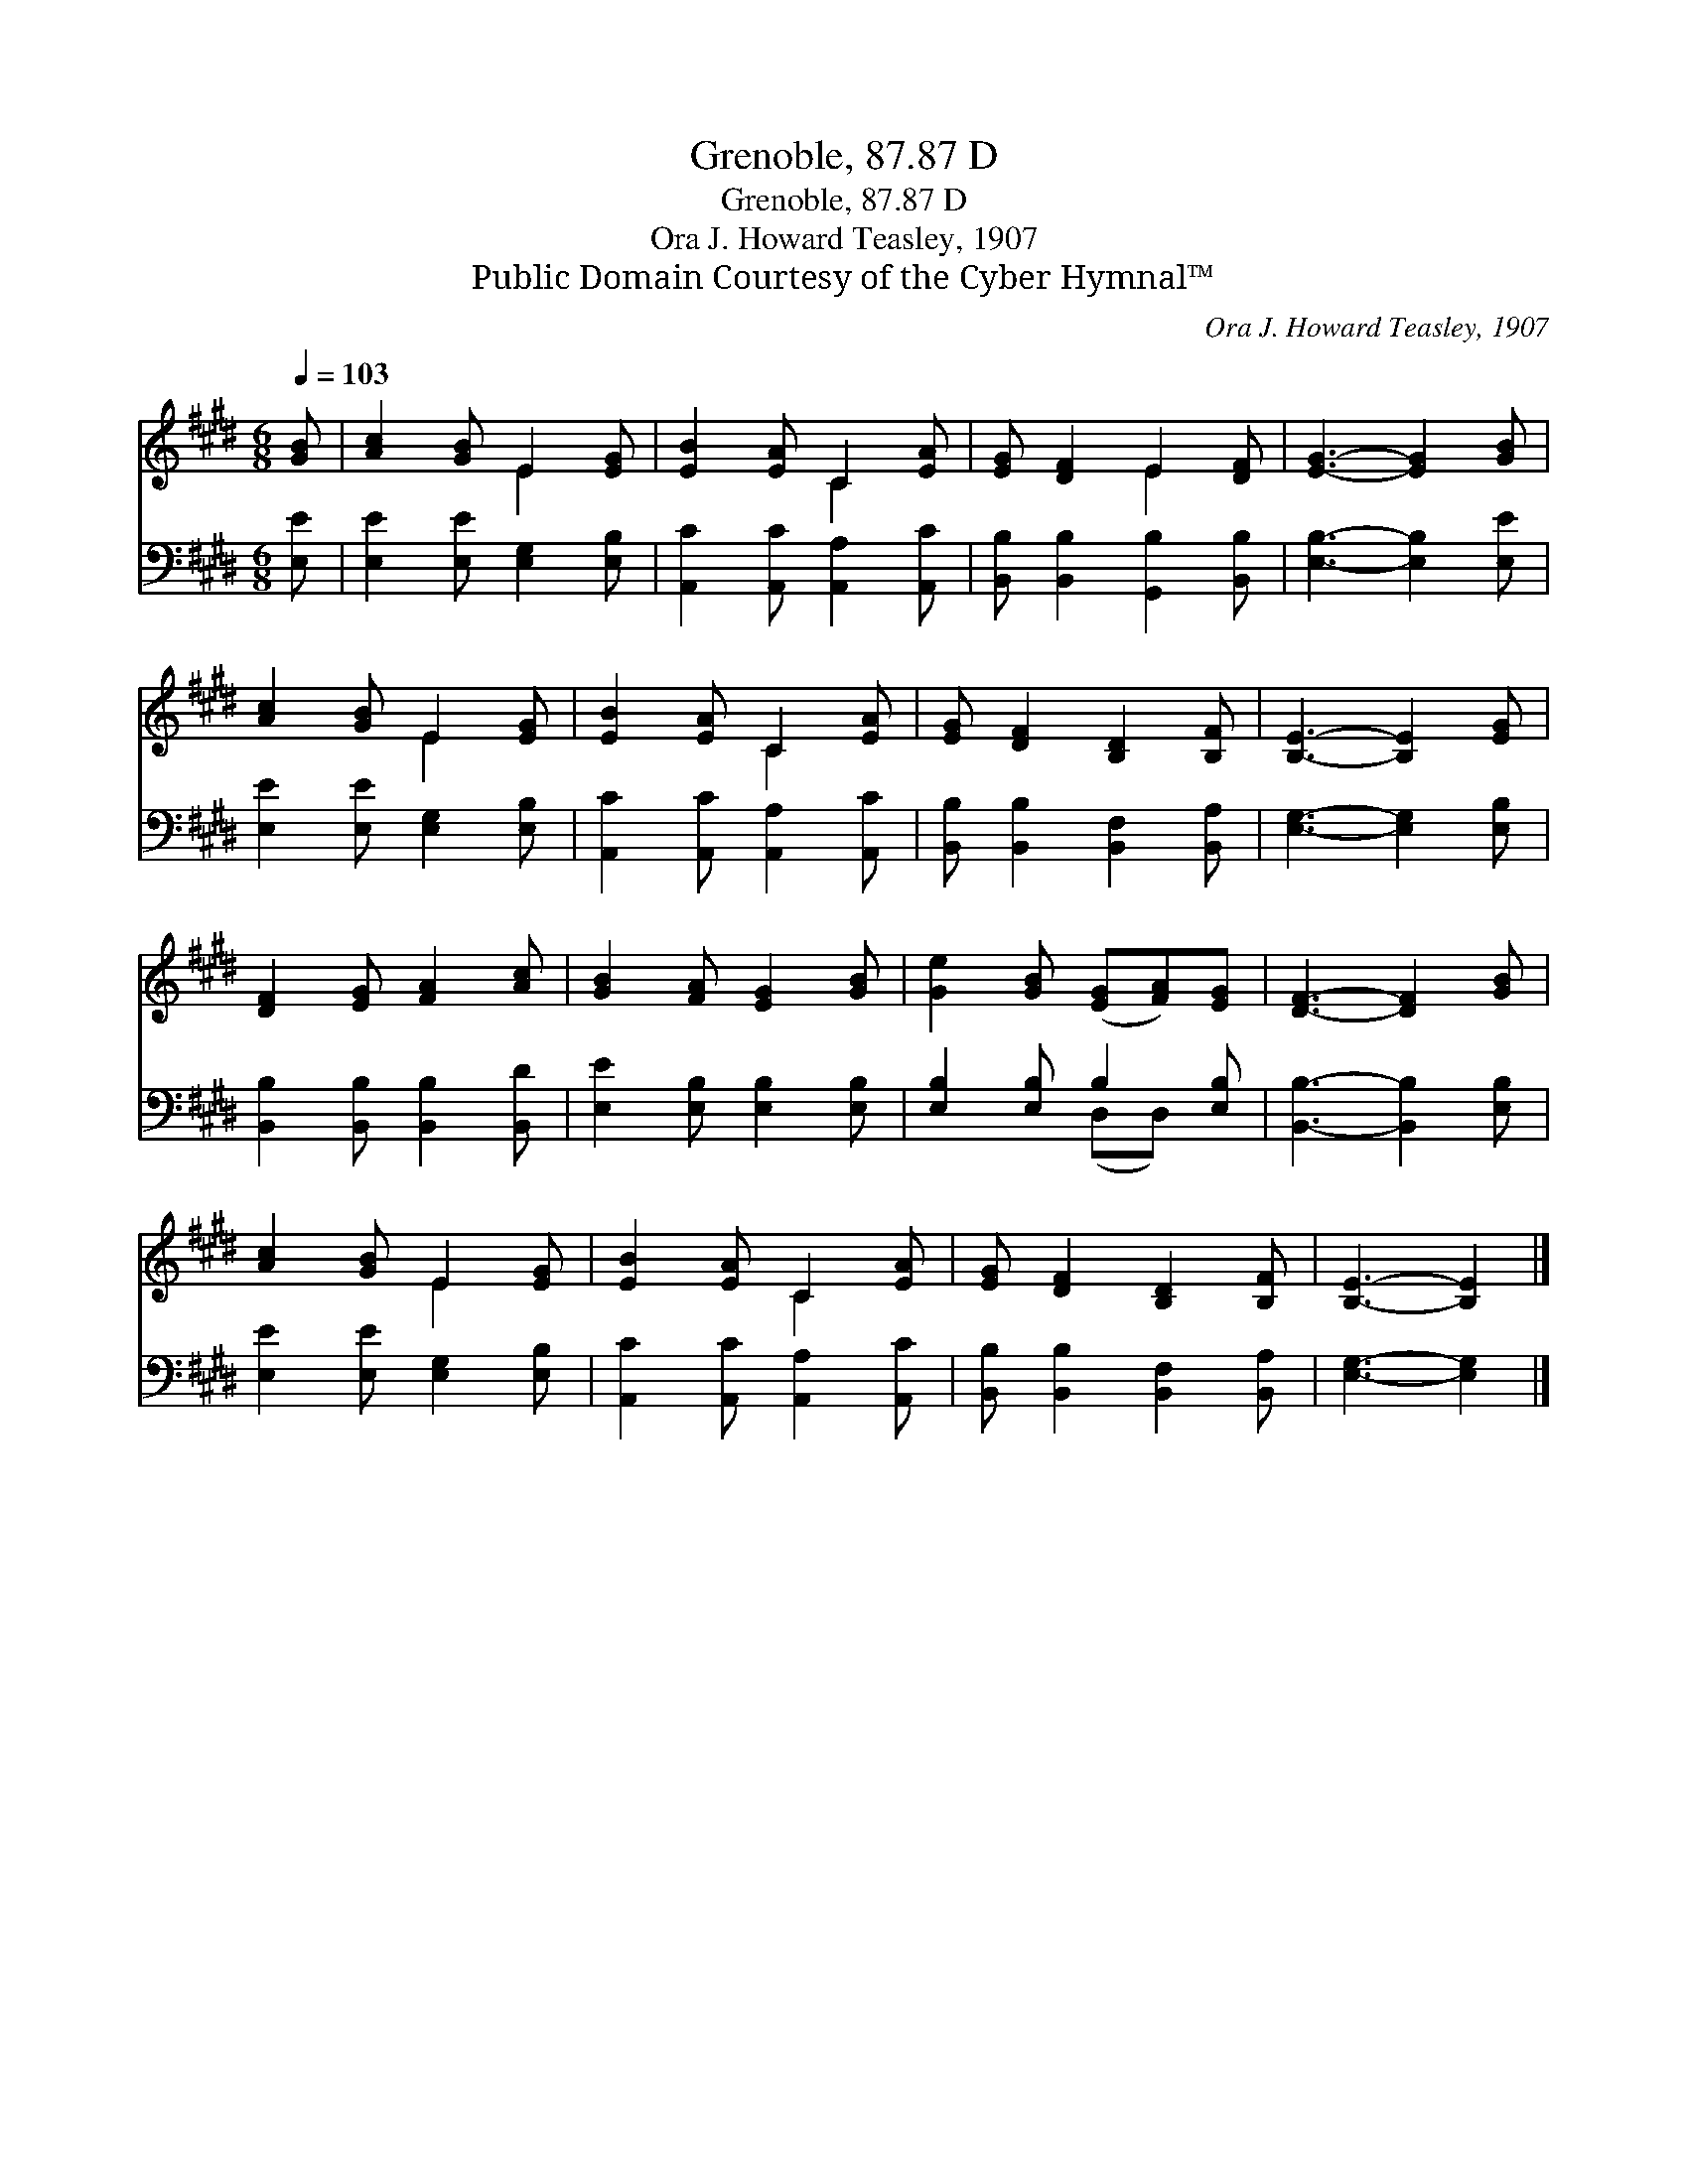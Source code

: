 X:1
T:Grenoble, 87.87 D
T:Grenoble, 87.87 D
T:Ora J. Howard Teasley, 1907
T:Public Domain Courtesy of the Cyber Hymnal™
C:Ora J. Howard Teasley, 1907
Z:Public Domain
Z:Courtesy of the Cyber Hymnal™
%%score ( 1 2 ) ( 3 4 )
L:1/8
Q:1/4=103
M:6/8
K:E
V:1 treble 
V:2 treble 
V:3 bass 
V:4 bass 
V:1
 [GB] | [Ac]2 [GB] E2 [EG] | [EB]2 [EA] C2 [EA] | [EG] [DF]2 E2 [DF] | [EG]3- [EG]2 [GB] | %5
 [Ac]2 [GB] E2 [EG] | [EB]2 [EA] C2 [EA] | [EG] [DF]2 [B,D]2 [B,F] | [B,E]3- [B,E]2 [EG] | %9
 [DF]2 [EG] [FA]2 [Ac] | [GB]2 [FA] [EG]2 [GB] | [Ge]2 [GB] ([EG][FA])[EG] | [DF]3- [DF]2 [GB] | %13
 [Ac]2 [GB] E2 [EG] | [EB]2 [EA] C2 [EA] | [EG] [DF]2 [B,D]2 [B,F] | [B,E]3- [B,E]2 |] %17
V:2
 x | x3 E2 x | x3 C2 x | x3 E2 x | x6 | x3 E2 x | x3 C2 x | x6 | x6 | x6 | x6 | x6 | x6 | x3 E2 x | %14
 x3 C2 x | x6 | x5 |] %17
V:3
 [E,E] | [E,E]2 [E,E] [E,G,]2 [E,B,] | [A,,C]2 [A,,C] [A,,A,]2 [A,,C] | %3
 [B,,B,] [B,,B,]2 [G,,B,]2 [B,,B,] | [E,B,]3- [E,B,]2 [E,E] | [E,E]2 [E,E] [E,G,]2 [E,B,] | %6
 [A,,C]2 [A,,C] [A,,A,]2 [A,,C] | [B,,B,] [B,,B,]2 [B,,F,]2 [B,,A,] | [E,G,]3- [E,G,]2 [E,B,] | %9
 [B,,B,]2 [B,,B,] [B,,B,]2 [B,,D] | [E,E]2 [E,B,] [E,B,]2 [E,B,] | [E,B,]2 [E,B,] B,2 [E,B,] | %12
 [B,,B,]3- [B,,B,]2 [E,B,] | [E,E]2 [E,E] [E,G,]2 [E,B,] | [A,,C]2 [A,,C] [A,,A,]2 [A,,C] | %15
 [B,,B,] [B,,B,]2 [B,,F,]2 [B,,A,] | [E,G,]3- [E,G,]2 |] %17
V:4
 x | x6 | x6 | x6 | x6 | x6 | x6 | x6 | x6 | x6 | x6 | x3 (D,D,) x | x6 | x6 | x6 | x6 | x5 |] %17

